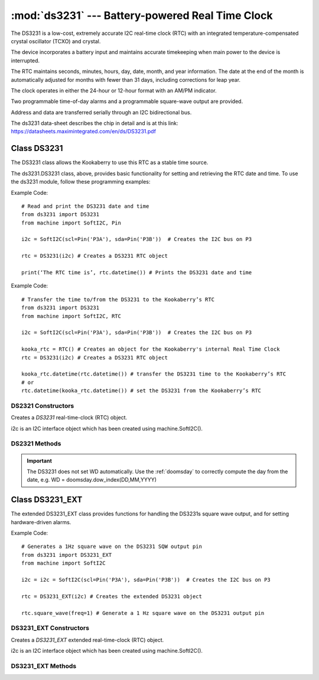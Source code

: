 *************************************************
:mod:`ds3231` --- Battery-powered Real Time Clock
*************************************************
.. module:: ds3231
   :synopsis: Battery-powered Real Time Clock

.. _ds3231:


The DS3231 is a low-cost, extremely accurate I2C real-time clock (RTC) with an integrated temperature-compensated crystal oscillator (TCXO) and crystal. 

The device incorporates a battery input and maintains accurate timekeeping when main power to the device is interrupted. 

The RTC maintains seconds, minutes, hours, day, date, month, and year information. 
The date at the end of the month is automatically adjusted for months with fewer than 31 days, including corrections for leap year. 

The clock operates in either the 24-hour or 12-hour format with an AM/PM indicator. 

Two programmable time-of-day alarms and a programmable square-wave output are provided. 

Address and data are transferred serially through an I2C bidirectional bus.

The ds3231 data-sheet describes the chip in detail and is at this link: https://datasheets.maximintegrated.com/en/ds/DS3231.pdf 

Class DS3231
============

The DS3231 class allows the Kookaberry to use this RTC as a stable time source.
 
The ds3231.DS3231 class, above, provides basic functionality for setting and retrieving the RTC date and time.
To use the ds3231 module, follow these programming examples:

Example Code::

    # Read and print the DS3231 date and time
    from ds3231 import DS3231
    from machine import SoftI2C, Pin

    i2c = SoftI2C(scl=Pin('P3A'), sda=Pin('P3B'))  # Creates the I2C bus on P3

    rtc = DS3231(i2c) # Creates a DS3231 RTC object

    print(‘The RTC time is’, rtc.datetime()) # Prints the DS3231 date and time

Example Code::

    # Transfer the time to/from the DS3231 to the Kookaberry’s RTC
    from ds3231 import DS3231
    from machine import SoftI2C, RTC

    i2c = SoftI2C(scl=Pin('P3A'), sda=Pin('P3B'))  # Creates the I2C bus on P3

    kooka_rtc = RTC() # Creates an object for the Kookaberry's internal Real Time Clock
    rtc = DS3231(i2c) # Creates a DS3231 RTC object

    kooka_rtc.datetime(rtc.datetime()) # transfer the DS3231 time to the Kookaberry’s RTC
    # or
    rtc.datetime(kooka_rtc.datetime()) # set the DS3231 from the Kookaberry’s RTC


DS2321 Constructors
-------------------

.. class:: ds3231.DS3231(i2c=i2c)

    Creates a *DS3231* real-time-clock (RTC) object.

    i2c is an I2C interface object which has been created using machine.SoftI2C().


DS2321 Methods
--------------

.. method:: DS3231.datetime(datetime_tuple)

    Both the DS3231 and the Kookaberry’s internal RTC share the same datetime() tuple format, making setting of one by the other very simple.

    In the default module configuration, the function datetime() returns or can be set as an integer time tuple 
    of the format [YYYY,MM,DD,WD,HH,MM,SS,SUBS] where:

    - YYYY is the integer year, e.g. 2022
    - MM is the integer month,  01 to 12 inclusive
    - DD is the day of the month, 01 to 31 inclusive, depending on the days in the month
    - WD is the integer day of the week from 0 to 6 inclusive, but will only be correct if it has previously been correctly set.  
    - HH is the hour from 0 to 23 inclusive
    - MM is the minute from 00 to 59 inclusive
    - SS is the second from 00 to 59 inclusive

    If datetime_tuple is not given, the DS3231's datetime_tuple is returned.

    If datetime_tuple is given, the DS3231's clock will be set according to the given datetime_tuple.

.. important:: 

    The DS3231 does not set WD automatically.  
    Use the :ref:`doomsday` to correctly compute the day from the date, e.g. WD = doomsday.dow_index(DD,MM,YYYY)

.. method:: DS3231.OSF()

    Returns the state ``True`` or ``False`` of the DS3231's Oscillator Stop Flag.
    If the battery power has been recently removed from the DS3231, the OSF will be set and the OSF() function will return True.

    Use this to judge whether the battery power has been recently removed from the DS3231 and consequently that its time is not accurate.

    
.. method:: DS3231.OSF_reset()

    Clears the DS3231's Oscillator Stop Flag.
    
    Setting the DS3231 time automatically clears the OSF using the OSF_reset() function.

.. _ds3231_EXT:


Class DS3231_EXT
================

The extended DS3231_EXT class provides functions for handling the DS3231s square wave output, and for setting hardware-driven alarms.

Example Code::

    # Generates a 1Hz square wave on the DS3231 SQW output pin
    from ds3231 import DS3231_EXT
    from machine import SoftI2C

    i2c = i2c = SoftI2C(scl=Pin('P3A'), sda=Pin('P3B'))  # Creates the I2C bus on P3

    rtc = DS3231_EXT(i2c) # Creates the extended DS3231 object

    rtc.square_wave(freq=1) # Generate a 1 Hz square wave on the DS3231 output pin

 

DS3231_EXT Constructors
-----------------------

.. class:: ds3231.DS3231_EXT(i2c=i2c)

    Creates a *DS3231_EXT* extended real-time-clock (RTC) object.

    i2c is an I2C interface object which has been created using machine.SoftI2C().


DS3231_EXT Methods
------------------

.. method:: DS3231_EXT.square_wave(freq=None)

    Sets a square wave (SQW) output from the DS3231 hardware module.  
    
    The argument freq, which defaults to None if not specified, can be set to:

    - ``None``, ``False`` or ``0`` to disable the SQW output
    - ``1`` = 1 Hz
    - ``2`` = 1.024 kHz
    - ``3`` = 4.096 kHz
    - ``4`` = 8.192 kHz


.. method:: DS3231_EXT.output_32kHz(enable)
    
    The DS3231 chip also has a separate 32kHz square wave output pin that can be enabled or disabled by setting the enable value 
    to ``True`` or ``False`` respectively.

    
.. method:: DS3231_EXT.alarm1(time=None, match=AL1_MATCH_DHMS, int_en=True, weekday=False)

    The DS3231 has two hardware alarms which may be controlled. This method is for Alarm 1.

    - time: is an integer tuple, (second,[ minute[, hour[, day]]])
    - weekday: is a Boolean indicating the meaning of day, select day of month (``False``) or weekday (``True``)
    - match: is an integer, being:
        
        * rtc.AL1_EVERY_S = const(15) - Alarm every second
        * rtc.AL1_MATCH_S = const(14) - Alarm when seconds match (every minute)
        * rtc.AL1_MATCH_MS = const(12) - Alarm when minutes, seconds match (every hour)
        * rtc.AL1_MATCH_HMS = const(8) - Alarm when hours, minutes, seconds match (every day)
        * rtc.AL1_MATCH_DHMS	= const(0) - Alarm when month-day|weekday, hour, min, sec match (specific weekday / month-day) (once per month/week)

    - int_en: is a Boolean, if ``True`` enables the  interrupt on alarm match on the SQW/INT pin (and disables the SQW output)

    The method returns the contents of the alarm control register

.. method:: DS3231_EXT.alarm2(time=None, match=AL2_MATCH_DHM, int_en=True, weekday=False)

    The DS3231 has two hardware alarms which may be controlled. This method is for Alarm 2.

    - time: is an integer tuple, (minute[, hour[, day]]])
    - weekday: is a Boolean indicating the meaning of day, select day of month (``False``) or weekday (``True``)
    - match: is an integer, being:
        * rtc.AL2_EVERY_M     	= const(7) - Alarm every minute on 00 seconds
        * rtc.AL2_MATCH_M     	= const(6) - Alarm when minutes match (every hour)
        * rtc.AL2_MATCH_HM    	= const(4) - Alarm when hours and minutes match (every day)
        * rtc.AL2_MATCH_DHM   	= const(0) - Alarm when month-day|weekday match (once per month/week)

    - int_en: is a Boolean, if True enables the  interrupt on alarm match on the SQW/INT pin (and disables the SQW output)

    The method returns the contents of the alarm control register.

.. method:: DS3231_EXT.alarm_int(enable=True, alarm=0)

    Separately sets the alarm interrupt for one or both alarms.

    - Enabling the interrupts disables the SQW output
    - enable: a boolean which enables (``True``) or disables (``False``) the interrupts
    - alarm: an integer, alarm number (``1``, ``2``, or ``0`` to set both interrupts)

    The method returns the contents of the alarm control register

.. method:: DS3231_EXT.check_alarm(alarm)

    Checks whether an alarm has expired or not and resets the alarm flag.

    - alarm is an integer being the alarm number ``1`` or ``2``


.. method:: DS3231_EXT._is_busy()

    Checks whether the DS3231 chip is busy executing TCXO (temperature controlled crystal oscillator) functions. 
    
    The method returns ``True`` when the conversion signal to the temperature sensor is asserted and then will be cleared 
    when the device is in the 1-minute idle state.

